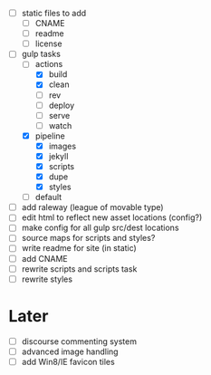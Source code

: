 - [ ] static files to add
  - [ ] CNAME
  - [ ] readme
  - [ ] license
- [-] gulp tasks
  - [-] actions
    - [X] build
    - [X] clean
    - [ ] rev
    - [ ] deploy
    - [ ] serve
    - [ ] watch
  - [X] pipeline
    - [X] images
    - [X] jekyll
    - [X] scripts
    - [X] dupe
    - [X] styles
  - [ ] default
- [ ] add raleway (league of movable type)
- [ ] edit html to reflect new asset locations (config?)
- [ ] make config for all gulp src/dest locations
- [ ] source maps for scripts and styles?
- [ ] write readme for site (in static)
- [ ] add CNAME
- [ ] rewrite scripts and scripts task
- [ ] rewrite styles

* Later
- [ ] discourse commenting system
- [ ] advanced image handling
- [ ] add Win8/IE favicon tiles
